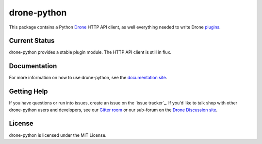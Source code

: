 drone-python
============

.. image:: https://img.shields.io/pypi/v/drone.svg
    :target: https://pypi.python.org/pypi/drone

.. image:: https://img.shields.io/pypi/dm/drone.svg
    :target: https://pypi.python.org/pypi/drone

.. image:: http://beta.drone.io/api/badges/drone/drone-python/status.svg
    :target: http://beta.drone.io/drone/drone-python


This package contains a Python Drone_ HTTP API client, as well everything
needed to write Drone plugins_.

Current Status
--------------

drone-python provides a stable plugin module. The HTTP API client is still
in flux.

Documentation
-------------

For more information on how to use drone-python, see the
`documentation site`_.

Getting Help
------------

If you have questions or run into issues, create an issue on the
`issue tracker`_. If you'd like to talk shop with other drone-python
users and developers, see our `Gitter room`_ or our sub-forum on the
`Drone Discussion site`_.

License
-------

drone-python is licensed under the MIT License.

.. _Drone: https://github.com/drone/drone
.. _plugins: http://readme.drone.io/plugin/
.. _documentation site: http://drone-python.readthedocs.org/en/latest/
.. _Gitter room: https://gitter.im/drone/drone-python
.. _Drone Discussion site: https://discuss.drone.io/c/plugins-and-apis/python
